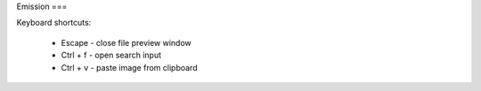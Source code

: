 Emission
===

Keyboard shortcuts:

 - Escape - close file preview window
 - Ctrl + f - open search input
 - Ctrl + v - paste image from clipboard
 
